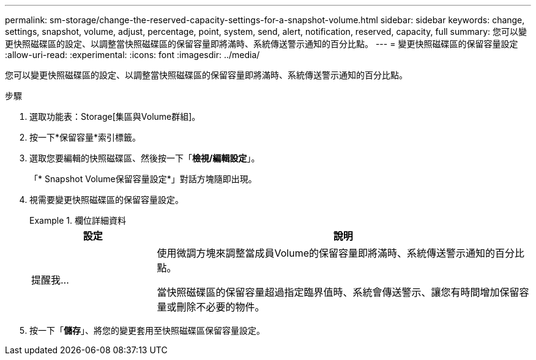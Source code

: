 ---
permalink: sm-storage/change-the-reserved-capacity-settings-for-a-snapshot-volume.html 
sidebar: sidebar 
keywords: change, settings, snapshot, volume, adjust, percentage, point, system, send, alert, notification, reserved, capacity, full 
summary: 您可以變更快照磁碟區的設定、以調整當快照磁碟區的保留容量即將滿時、系統傳送警示通知的百分比點。 
---
= 變更快照磁碟區的保留容量設定
:allow-uri-read: 
:experimental: 
:icons: font
:imagesdir: ../media/


[role="lead"]
您可以變更快照磁碟區的設定、以調整當快照磁碟區的保留容量即將滿時、系統傳送警示通知的百分比點。

.步驟
. 選取功能表：Storage[集區與Volume群組]。
. 按一下*保留容量*索引標籤。
. 選取您要編輯的快照磁碟區、然後按一下「*檢視/編輯設定*」。
+
「* Snapshot Volume保留容量設定*」對話方塊隨即出現。

. 視需要變更快照磁碟區的保留容量設定。
+
.欄位詳細資料
====
[cols="1a,3a"]
|===
| 設定 | 說明 


 a| 
提醒我...
 a| 
使用微調方塊來調整當成員Volume的保留容量即將滿時、系統傳送警示通知的百分比點。

當快照磁碟區的保留容量超過指定臨界值時、系統會傳送警示、讓您有時間增加保留容量或刪除不必要的物件。

|===
====
. 按一下「*儲存*」、將您的變更套用至快照磁碟區保留容量設定。

